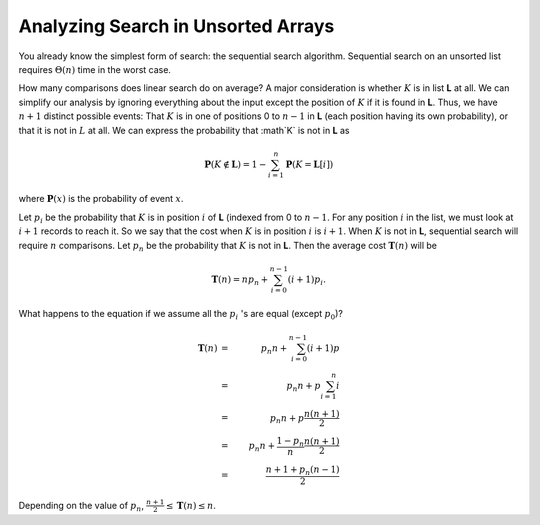 .. This file is part of the OpenDSA eTextbook project. See
.. http://algoviz.org/OpenDSA for more details.
.. Copyright (c) 2012-2013 by the OpenDSA Project Contributors, and
.. distributed under an MIT open source license.

.. avmetadata::
   :author: Cliff Shaffer
   :requires:
   :satisfies:
   :topic: Search

Analyzing Search in Unsorted Arrays
===================================

You already know the simplest form of search:
the sequential search algorithm.
Sequential search on an unsorted list requires :math:`\Theta(n)` time
in the worst case.

How many comparisons does linear search do on average?
A major consideration is whether :math:`K` is in list **L** at
all.
We can simplify our analysis by ignoring everything about the input
except the position of :math:`K` if it is found in **L**.
Thus, we have :math:`n+1` distinct possible events:
That :math:`K` is in one of positions 0 to :math:`n-1` in **L**
(each position having its own probability), or that it is not in
:math:`L` at all.
We can express the probability that :math`K` is not in **L** as

.. math::

  \mathbf{P}(K \notin \mathbf{L}) =
  1 - \sum_{i=1}^n \mathbf{P}(K = \mathbf{L}[i])

where :math:`\mathbf{P}(x)` is the probability of event
:math:`x`.

Let :math:`p_i` be the probability that :math:`K` is in position
:math:`i` of **L** (indexed from 0 to :math:`n-1`.
For any position :math:`i` in the list, we must look at :math:`i+1`
records to reach it.
So we say that the cost when :math:`K` is in position :math:`i` is
:math:`i+1`.
When :math:`K` is not in **L**, sequential search will require
:math:`n` comparisons.
Let :math:`p_n` be the probability that :math:`K` is not in **L**.
Then the average cost :math:`\mathbf{T}(n)` will be

.. math::

   \mathbf{T}(n) = n p_n + \sum_{i=0}^{n-1} (i+1) p_i.

What happens to the equation if we assume all the :math:`p_i` 's
are equal (except :math:`p_0`)?

.. math::

   \mathbf{T}(n) &=& p_n n + \sum_{i=0}^{n-1} (i+1) p\\
   &=& p_n n + p\sum_{i=1}^n i\\
   &=& p_n n + p\frac{n(n+1)}{2}\\
   &=& p_n n + \frac{1 - p_n}{n}\frac{n(n+1)}{2}\\
   &=& \frac{n + 1 + p_n(n-1)}{2}

Depending on the value of :math:`p_n`,
:math:`\frac{n+1}{2} \leq \mathbf{T}(n) \leq n`.

